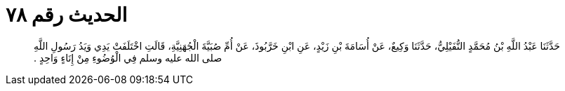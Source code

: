
= الحديث رقم ٧٨

[quote.hadith]
حَدَّثَنَا عَبْدُ اللَّهِ بْنُ مُحَمَّدٍ النُّفَيْلِيُّ، حَدَّثَنَا وَكِيعٌ، عَنْ أُسَامَةَ بْنِ زَيْدٍ، عَنِ ابْنِ خَرَّبُوذَ، عَنْ أُمِّ صُبَيَّةَ الْجُهَنِيَّةِ، قَالَتِ اخْتَلَفَتْ يَدِي وَيَدُ رَسُولِ اللَّهِ صلى الله عليه وسلم فِي الْوُضُوءِ مِنْ إِنَاءٍ وَاحِدٍ ‏.‏